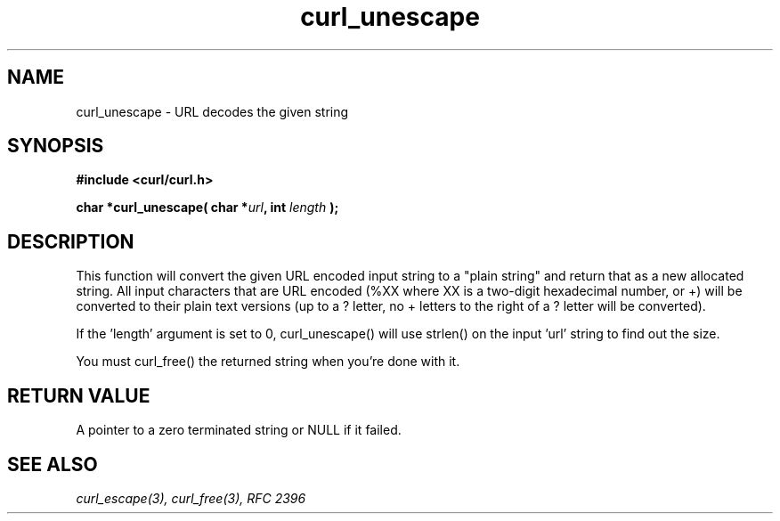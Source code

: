 .\" You can view this file with:
.\" nroff -man [file]
.\" $Id$
.\"
.TH curl_unescape 3 "22 March 2001" "libcurl 7.7" "libcurl Manual"
.SH NAME
curl_unescape - URL decodes the given string
.SH SYNOPSIS
.B #include <curl/curl.h>
.sp
.BI "char *curl_unescape( char *" url ", int "length " );"
.ad
.SH DESCRIPTION
This function will convert the given URL encoded input string to a "plain
string" and return that as a new allocated string. All input characters that
are URL encoded (%XX where XX is a two-digit hexadecimal number, or +) will be
converted to their plain text versions (up to a ? letter, no + letters to the
right of a ? letter will be converted).

If the 'length' argument is set to 0, curl_unescape() will use strlen() on the
input 'url' string to find out the size.

You must curl_free() the returned string when you're done with it.
.SH RETURN VALUE
A pointer to a zero terminated string or NULL if it failed.
.SH "SEE ALSO"
.I curl_escape(3), curl_free(3), RFC 2396
